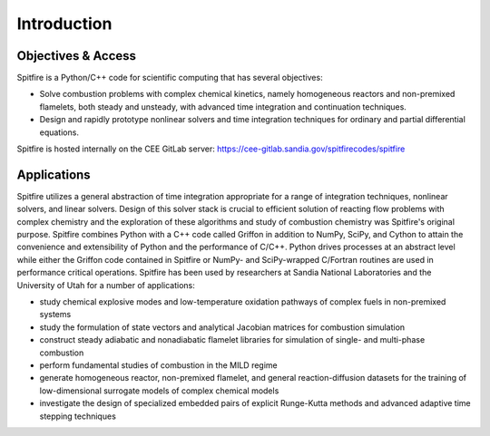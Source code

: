 Introduction
============

Objectives & Access
-------------------
Spitfire is a Python/C++ code for scientific computing that has several objectives:

- Solve combustion problems with complex chemical kinetics, namely homogeneous reactors and non-premixed flamelets, both steady and unsteady, with advanced time integration and continuation techniques.
- Design and rapidly prototype nonlinear solvers and time integration techniques for ordinary and partial differential equations.

Spitfire is hosted internally on the CEE GitLab server: https://cee-gitlab.sandia.gov/spitfirecodes/spitfire


Applications
------------
Spitfire utilizes a general abstraction of time integration appropriate for a range of integration techniques, nonlinear solvers, and linear solvers.
Design of this solver stack is crucial to efficient solution of reacting flow problems with complex chemistry
and the exploration of these algorithms and study of combustion chemistry was Spitfire's original purpose.
Spitfire combines Python with a C++ code called Griffon in addition to NumPy, SciPy, and Cython to attain the convenience and extensibility of Python and the performance of C/C++.
Python drives processes at an abstract level while either the Griffon code contained in Spitfire or NumPy- and SciPy-wrapped C/Fortran routines are used in performance critical operations.
Spitfire has been used by researchers at Sandia National Laboratories and the University of Utah for a number of applications:

- study chemical explosive modes and low-temperature oxidation pathways of complex fuels in non-premixed systems
- study the formulation of state vectors and analytical Jacobian matrices for combustion simulation
- construct steady adiabatic and nonadiabatic flamelet libraries for simulation of single- and multi-phase combustion
- perform fundamental studies of combustion in the MILD regime
- generate homogeneous reactor, non-premixed flamelet, and general reaction-diffusion datasets for the training of low-dimensional surrogate models of complex chemical models
- investigate the design of specialized embedded pairs of explicit Runge-Kutta methods and advanced adaptive time stepping techniques
